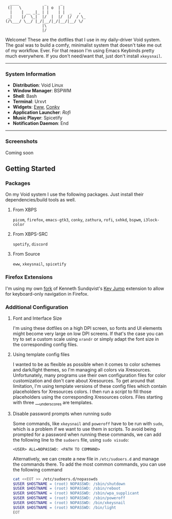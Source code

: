 #+begin_src text
               ____           _      _
              (|   \         | | o  | |
               |    | __ _|_ | |    | |  _   ,
              _|    |/  \_|  |/  |  |/  |/  / \_
             (/\___/ \__/ |_/|__/|_/|__/|__/ \/
                             |\
                             |/
#+end_src


Welcome! These are the dotfiles that I use in my daily-driver Void system. The goal was to build a comfy, minimalist system that doesn't take me out of my workflow. Ever. For that reason I'm using Emacs Keybinds pretty much everywhere. If you don't need/want that, just don't install ~xkeysnail~.

------

*** System Information
- *Distribution*: Void Linux
- *Window Manager*: BSPWM
- *Shell*: Bash
- *Terminal*: Urxvt
- *Widgets*: [[https://github.com/elkowar/eww][Eww]], [[https://github.com/brndnmtthws/conky][Conky]]
- *Application Launcher*: [[Rofi][Rofi]]
- *Music Player*: Spicetify
- *Notification Daemon*: End

--------

*** Screenshots
Coming soon

** Getting Started
*** Packages
On my Void system I use the following packages. Just install their dependencies/build tools as well.
**** From XBPS
~picom~, ~firefox~, ~emacs-gtk3~, ~conky~, ~zathura~, ~rofi~, ~sxhkd~, ~bspwm~, ~i3lock-color~
**** From XBPS-SRC
~spotify~, ~discord~
**** From Source
~eww~, ~xkeysnail~, ~spicetify~

*** Firefox Extensions
I'm using my own [[https://github.com/lucalabs-de/key-jump-browser-extension][fork]] of Kenneth Sundqvist's [[https://github.com/KennethSundqvist/key-jump-browser-extension][Key Jump]] extension to allow for keyboard-only navigation in Firefox.

*** Additional Configuration
**** Font and Interface Size
I'm using these dotfiles on a high DPI screen, so fonts and UI elements might become very large on low DPI screens. If that's the case you can try to set a custom scale using ~xrandr~ or simply adapt the font size in the corresponding config files.
**** Using template config files
I wanted to be as flexible as possible when it comes to color schemes and dark/light themes, so I'm managing all colors via Xresources. Unfortunately, many programs use their own configuration files for color customization and don't care about Xresources. To get around that limitation, I'm using template versions of these config files which contain placeholders for Xresources colors. I then run a [[.scripts/setup-configs][script]] to fill those placeholders using the corresponding Xresources colors. Files starting with three ___underscores are templates.
**** Disable password prompts when running sudo
Some commands, like ~xkeysnail~ and ~poweroff~ have to be run with ~sudo~, which is a problem if we want to use them in scripts. To avoid being prompted for a password when running these commands, we can add the following line to the ~sudoers~ file, using ~sudo visudo~:

#+begin_src
<USER> ALL=NOPASSWD: <PATH TO COMMAND>
#+end_src

Alternatively, we can create a new file in ~/etc/sudoers.d~ and manage the commands there. To add the most common commands, you can use the following command

#+begin_src bash
  cat <<EOT >> /etc/sudoers.d/nopasswds
  $USER $HOSTNAME = (root) NOPASSWD: /sbin/shutdown
  $USER $HOSTNAME = (root) NOPASSWD: /sbin/reboot
  $USER $HOSTNAME = (root) NOPASSWD: /sbin/wpa_supplicant
  $USER $HOSTNAME = (root) NOPASSWD: /sbin/poweroff
  $USER $HOSTNAME = (root) NOPASSWD: /bin/xkeysnail
  $USER $HOSTNAME = (root) NOPASSWD: /bin/light
  EOT
#+end_src
